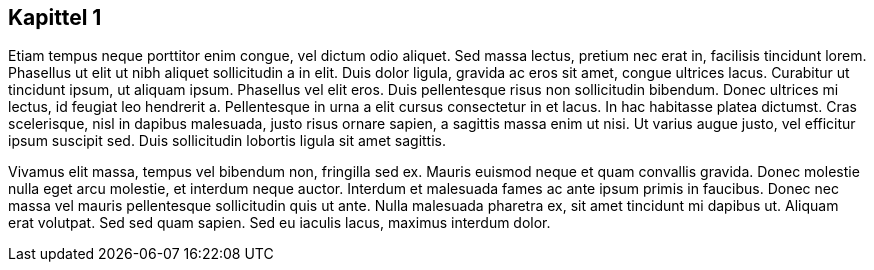 
== Kapittel 1

Etiam tempus neque porttitor enim congue, vel dictum odio aliquet. Sed massa lectus, pretium nec erat in, facilisis tincidunt lorem. Phasellus ut elit ut nibh aliquet sollicitudin a in elit. Duis dolor ligula, gravida ac eros sit amet, congue ultrices lacus. Curabitur ut tincidunt ipsum, ut aliquam ipsum. Phasellus vel elit eros. Duis pellentesque risus non sollicitudin bibendum. Donec ultrices mi lectus, id feugiat leo hendrerit a. Pellentesque in urna a elit cursus consectetur in et lacus. In hac habitasse platea dictumst. Cras scelerisque, nisl in dapibus malesuada, justo risus ornare sapien, a sagittis massa enim ut nisi. Ut varius augue justo, vel efficitur ipsum suscipit sed. Duis sollicitudin lobortis ligula sit amet sagittis.

Vivamus elit massa, tempus vel bibendum non, fringilla sed ex. Mauris euismod neque et quam convallis gravida. Donec molestie nulla eget arcu molestie, et interdum neque auctor. Interdum et malesuada fames ac ante ipsum primis in faucibus. Donec nec massa vel mauris pellentesque sollicitudin quis ut ante. Nulla malesuada pharetra ex, sit amet tincidunt mi dapibus ut. Aliquam erat volutpat. Sed sed quam sapien. Sed eu iaculis lacus, maximus interdum dolor.
